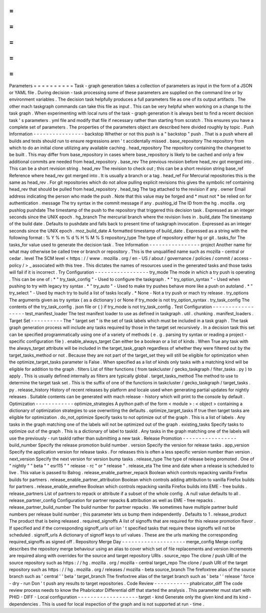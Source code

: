 =
=
=
=
=
=
=
=
=
=
Parameters
=
=
=
=
=
=
=
=
=
=
Task
-
graph
generation
takes
a
collection
of
parameters
as
input
in
the
form
of
a
JSON
or
YAML
file
.
During
decision
-
task
processing
some
of
these
parameters
are
supplied
on
the
command
line
or
by
environment
variables
.
The
decision
task
helpfully
produces
a
full
parameters
file
as
one
of
its
output
artifacts
.
The
other
mach
taskgraph
commands
can
take
this
file
as
input
.
This
can
be
very
helpful
when
working
on
a
change
to
the
task
graph
.
When
experimenting
with
local
runs
of
the
task
-
graph
generation
it
is
always
best
to
find
a
recent
decision
task
'
s
parameters
.
yml
file
and
modify
that
file
if
necessary
rather
than
starting
from
scratch
.
This
ensures
you
have
a
complete
set
of
parameters
.
The
properties
of
the
parameters
object
are
described
here
divided
roughly
by
topic
.
Push
Information
-
-
-
-
-
-
-
-
-
-
-
-
-
-
-
-
backstop
Whether
or
not
this
push
is
a
"
backstop
"
push
.
That
is
a
push
where
all
builds
and
tests
should
run
to
ensure
regressions
aren
'
t
accidentally
missed
.
base_repository
The
repository
from
which
to
do
an
initial
clone
utilizing
any
available
caching
.
head_repository
The
repository
containing
the
changeset
to
be
built
.
This
may
differ
from
base_repository
in
cases
where
base_repository
is
likely
to
be
cached
and
only
a
few
additional
commits
are
needed
from
head_repository
.
base_rev
The
previous
revision
before
head_rev
got
merged
into
.
This
can
be
a
short
revision
string
.
head_rev
The
revision
to
check
out
;
this
can
be
a
short
revision
string
base_ref
Reference
where
head_rev
got
merged
into
.
It
is
usually
a
branch
or
a
tag
.
head_ref
For
Mercurial
repositories
this
is
the
same
as
head_rev
.
For
git
repositories
which
do
not
allow
pulling
explicit
revisions
this
gives
the
symbolic
ref
containing
head_rev
that
should
be
pulled
from
head_repository
.
head_tag
The
tag
attached
to
the
revision
if
any
.
owner
Email
address
indicating
the
person
who
made
the
push
.
Note
that
this
value
may
be
forged
and
*
must
not
*
be
relied
on
for
authentication
.
message
The
try
syntax
in
the
commit
message
if
any
.
pushlog_id
The
ID
from
the
hg
.
mozilla
.
org
pushlog
pushdate
The
timestamp
of
the
push
to
the
repository
that
triggered
this
decision
task
.
Expressed
as
an
integer
seconds
since
the
UNIX
epoch
.
hg_branch
The
mercurial
branch
where
the
revision
lives
in
.
build_date
The
timestamp
of
the
build
date
.
Defaults
to
pushdate
and
falls
back
to
present
time
of
taskgraph
invocation
.
Expressed
as
an
integer
seconds
since
the
UNIX
epoch
.
moz_build_date
A
formatted
timestamp
of
build_date
.
Expressed
as
a
string
with
the
following
format
:
%
Y
%
m
%
d
%
H
%
M
%
S
repository_type
The
type
of
repository
either
hg
or
git
.
tasks_for
The
tasks_for
value
used
to
generate
the
decision
task
.
Tree
Information
-
-
-
-
-
-
-
-
-
-
-
-
-
-
-
-
project
Another
name
for
what
may
otherwise
be
called
tree
or
branch
or
repository
.
This
is
the
unqualified
name
such
as
mozilla
-
central
or
cedar
.
level
The
SCM
level
<
https
:
/
/
www
.
mozilla
.
org
/
en
-
US
/
about
/
governance
/
policies
/
commit
/
access
-
policy
/
>
_
associated
with
this
tree
.
This
dictates
the
names
of
resources
used
in
the
generated
tasks
and
those
tasks
will
fail
if
it
is
incorrect
.
Try
Configuration
-
-
-
-
-
-
-
-
-
-
-
-
-
-
-
-
-
try_mode
The
mode
in
which
a
try
push
is
operating
.
This
can
be
one
of
:
*
"
try_task_config
"
-
Used
to
configure
the
taskgraph
.
*
"
try_option_syntax
"
-
Used
when
pushing
to
try
with
legacy
try
syntax
.
*
"
try_auto
"
-
Used
to
make
try
pushes
behave
more
like
a
push
on
autoland
.
*
"
try_select
"
-
Used
by
mach
try
to
build
a
list
of
tasks
locally
.
*
None
-
Not
a
try
push
or
mach
try
release
.
try_options
The
arguments
given
as
try
syntax
(
as
a
dictionary
)
or
None
if
try_mode
is
not
try_option_syntax
.
try_task_config
The
contents
of
the
try_task_config
.
json
file
or
{
}
if
try_mode
is
not
try_task_config
.
Test
Configuration
-
-
-
-
-
-
-
-
-
-
-
-
-
-
-
-
-
-
test_manifest_loader
The
test
manifest
loader
to
use
as
defined
in
taskgraph
.
util
.
chunking
.
manifest_loaders
.
Target
Set
-
-
-
-
-
-
-
-
-
-
The
"
target
set
"
is
the
set
of
task
labels
which
must
be
included
in
a
task
graph
.
The
task
graph
generation
process
will
include
any
tasks
required
by
those
in
the
target
set
recursively
.
In
a
decision
task
this
set
can
be
specified
programmatically
using
one
of
a
variety
of
methods
(
e
.
g
.
parsing
try
syntax
or
reading
a
project
-
specific
configuration
file
)
.
enable_always_target
Can
either
be
a
boolean
or
a
list
of
kinds
.
When
True
any
task
with
the
always_target
attribute
will
be
included
in
the
target_task_graph
regardless
of
whether
they
were
filtered
out
by
the
target_tasks_method
or
not
.
Because
they
are
not
part
of
the
target_set
they
will
still
be
eligible
for
optimization
when
the
optimize_target_tasks
parameter
is
False
.
When
specified
as
a
list
of
kinds
only
tasks
with
a
matching
kind
will
be
eligible
for
addition
to
the
graph
.
filters
List
of
filter
functions
(
from
taskcluster
/
gecko_taskgraph
/
filter_tasks
.
py
)
to
apply
.
This
is
usually
defined
internally
as
filters
are
typically
global
.
target_tasks_method
The
method
to
use
to
determine
the
target
task
set
.
This
is
the
suffix
of
one
of
the
functions
in
taskcluster
/
gecko_taskgraph
/
target_tasks
.
py
.
release_history
History
of
recent
releases
by
platform
and
locale
used
when
generating
partial
updates
for
nightly
releases
.
Suitable
contents
can
be
generated
with
mach
release
-
history
which
will
print
to
the
console
by
default
.
Optimization
-
-
-
-
-
-
-
-
-
-
-
-
optimize_strategies
A
python
path
of
the
form
<
module
>
:
<
object
>
containing
a
dictionary
of
optimization
strategies
to
use
overwriting
the
defaults
.
optimize_target_tasks
If
true
then
target
tasks
are
eligible
for
optimization
.
do_not_optimize
Specify
tasks
to
not
optimize
out
of
the
graph
.
This
is
a
list
of
labels
.
Any
tasks
in
the
graph
matching
one
of
the
labels
will
not
be
optimized
out
of
the
graph
.
existing_tasks
Specify
tasks
to
optimize
out
of
the
graph
.
This
is
a
dictionary
of
label
to
taskId
.
Any
tasks
in
the
graph
matching
one
of
the
labels
will
use
the
previously
-
run
taskId
rather
than
submitting
a
new
task
.
Release
Promotion
-
-
-
-
-
-
-
-
-
-
-
-
-
-
-
-
-
build_number
Specify
the
release
promotion
build
number
.
version
Specify
the
version
for
release
tasks
.
app_version
Specify
the
application
version
for
release
tasks
.
For
releases
this
is
often
a
less
specific
version
number
than
version
.
next_version
Specify
the
next
version
for
version
bump
tasks
.
release_type
The
type
of
release
being
promoted
.
One
of
"
nightly
"
"
beta
"
"
esr115
"
"
release
-
rc
"
or
"
release
"
.
release_eta
The
time
and
date
when
a
release
is
scheduled
to
live
.
This
value
is
passed
to
Balrog
.
release_enable_partner_repack
Boolean
which
controls
repacking
vanilla
Firefox
builds
for
partners
.
release_enable_partner_attribution
Boolean
which
controls
adding
attribution
to
vanilla
Firefox
builds
for
partners
.
release_enable_emefree
Boolean
which
controls
repacking
vanilla
Firefox
builds
into
EME
-
free
builds
.
release_partners
List
of
partners
to
repack
or
attribute
if
a
subset
of
the
whole
config
.
A
null
value
defaults
to
all
.
release_partner_config
Configuration
for
partner
repacks
&
attribution
as
well
as
EME
-
free
repacks
.
release_partner_build_number
The
build
number
for
partner
repacks
.
We
sometimes
have
multiple
partner
build
numbers
per
release
build
number
;
this
parameter
lets
us
bump
them
independently
.
Defaults
to
1
.
release_product
The
product
that
is
being
released
.
required_signoffs
A
list
of
signoffs
that
are
required
for
this
release
promotion
flavor
.
If
specified
and
if
the
corresponding
signoff_urls
url
isn
'
t
specified
tasks
that
require
these
signoffs
will
not
be
scheduled
.
signoff_urls
A
dictionary
of
signoff
keys
to
url
values
.
These
are
the
urls
marking
the
corresponding
required_signoffs
as
signed
off
.
Repository
Merge
Day
-
-
-
-
-
-
-
-
-
-
-
-
-
-
-
-
-
-
-
-
merge_config
Merge
config
describes
the
repository
merge
behaviour
using
an
alias
to
cover
which
set
of
file
replacements
and
version
increments
are
required
along
with
overrides
for
the
source
and
target
repository
URIs
.
source_repo
The
clone
/
push
URI
of
the
source
repository
such
as
https
:
/
/
hg
.
mozilla
.
org
/
mozilla
-
central
target_repo
The
clone
/
push
URI
of
the
target
repository
such
as
https
:
/
/
hg
.
mozilla
.
org
/
releases
/
mozilla
-
beta
source_branch
The
firefoxtree
alias
of
the
source
branch
such
as
'
central
'
'
beta
'
target_branch
The
firefoxtree
alias
of
the
target
branch
such
as
'
beta
'
'
release
'
force
-
dry
-
run
Don
'
t
push
any
results
to
target
repositories
.
Code
Review
-
-
-
-
-
-
-
-
-
-
-
phabricator_diff
The
code
review
process
needs
to
know
the
Phabricator
Differential
diff
that
started
the
analysis
.
This
parameter
must
start
with
PHID
-
DIFF
-
Local
configuration
-
-
-
-
-
-
-
-
-
-
-
-
-
-
-
-
-
-
-
target
-
kind
Generate
only
the
given
kind
and
its
kind
-
dependencies
.
This
is
used
for
local
inspection
of
the
graph
and
is
not
supported
at
run
-
time
.
